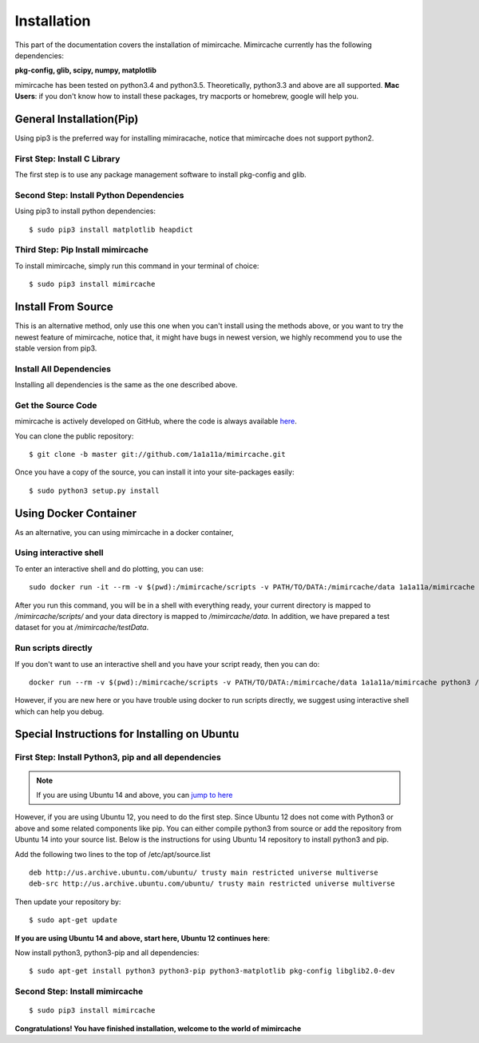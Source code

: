 .. _installation:

Installation
============

This part of the documentation covers the installation of mimircache. Mimircache currently has the following dependencies:

**pkg-config, glib, scipy, numpy, matplotlib**

mimircache has been tested on python3.4 and python3.5. Theoretically, python3.3 and above are all supported.
**Mac Users**: if you don't know how to install these packages, try macports or homebrew, google will help you.


General Installation(Pip)
-------------------------
Using pip3 is the preferred way for installing mimiracache, notice that mimircache does not support python2.

First Step: Install C Library
^^^^^^^^^^^^^^^^^^^^^^^^^^^^^
The first step is to use any package management software to install pkg-config and glib.


Second Step: Install Python Dependencies
^^^^^^^^^^^^^^^^^^^^^^^^^^^^^^^^^^^^^^^^
Using pip3 to install python dependencies::

$ sudo pip3 install matplotlib heapdict


Third Step: Pip Install mimircache
^^^^^^^^^^^^^^^^^^^^^^^^^^^^^^^^^^
To install mimircache, simply run this command in your terminal of choice::

$ sudo pip3 install mimircache


Install From Source
-------------------
This is an alternative method, only use this one when you can't install using the methods above, or you want to try the newest feature of mimircache, notice that, it might have bugs in newest version, we highly recommend you to use the stable version from pip3.

Install All Dependencies
^^^^^^^^^^^^^^^^^^^^^^^^
Installing all dependencies is the same as the one described above.

Get the Source Code
^^^^^^^^^^^^^^^^^^^^
mimircache is actively developed on GitHub, where the code is
always available `here <https://github.com/1a1a11a/mimircache/tree/master>`_.

You can clone the public repository::

    $ git clone -b master git://github.com/1a1a11a/mimircache.git

Once you have a copy of the source, you can install it into your site-packages easily::

    $ sudo python3 setup.py install


Using Docker Container
----------------------
As an alternative, you can using mimircache in a docker container,

Using interactive shell
^^^^^^^^^^^^^^^^^^^^^^^

To enter an interactive shell and do plotting, you can use::

    sudo docker run -it --rm -v $(pwd):/mimircache/scripts -v PATH/TO/DATA:/mimircache/data 1a1a11a/mimircache /bin/bash

After you run this command, you will be in a shell with everything ready, your current directory is mapped to `/mimircache/scripts/` and your data directory is mapped to `/mimircache/data`. In addition, we have prepared a test dataset for you at `/mimircache/testData`.

 

Run scripts directly
^^^^^^^^^^^^^^^^^^^^

If you don't want to use an interactive shell and you have your script ready, then you can do::

    docker run --rm -v $(pwd):/mimircache/scripts -v PATH/TO/DATA:/mimircache/data 1a1a11a/mimircache python3 /mimircache/scripts/YOUR_PYTHON_SCRIPT.py

However, if you are new here or you have trouble using docker to run scripts directly, we suggest using interactive shell which can help you debug.





Special Instructions for Installing on Ubuntu
---------------------------------------------

First Step: Install Python3, pip and all dependencies
^^^^^^^^^^^^^^^^^^^^^^^^^^^^^^^^^^^^^^^^^^^^^^^^^^^^^
.. note::
    If you are using Ubuntu 14 and above, you can `jump to here <Ubuntu 14 start here_>`_

However, if you are using Ubuntu 12, you need to do the first step.
Since Ubuntu 12 does not come with Python3 or above and some related components like pip. You can either compile python3 from source or add the repository from Ubuntu 14 into your source list. Below is the instructions for using Ubuntu 14 repository to install python3 and pip.

Add the following two lines to the top of /etc/apt/source.list
::

    deb http://us.archive.ubuntu.com/ubuntu/ trusty main restricted universe multiverse
    deb-src http://us.archive.ubuntu.com/ubuntu/ trusty main restricted universe multiverse

Then update your repository by::

$ sudo apt-get update

**If you are using Ubuntu 14 and above, start here, Ubuntu 12 continues here**:

.. _Ubuntu 14 start here:

Now install python3, python3-pip and all dependencies::

$ sudo apt-get install python3 python3-pip python3-matplotlib pkg-config libglib2.0-dev

Second Step: Install mimircache
^^^^^^^^^^^^^^^^^^^^^^^^^^^^^^^
::

$ sudo pip3 install mimircache

**Congratulations! You have finished installation, welcome to the world of mimircache**